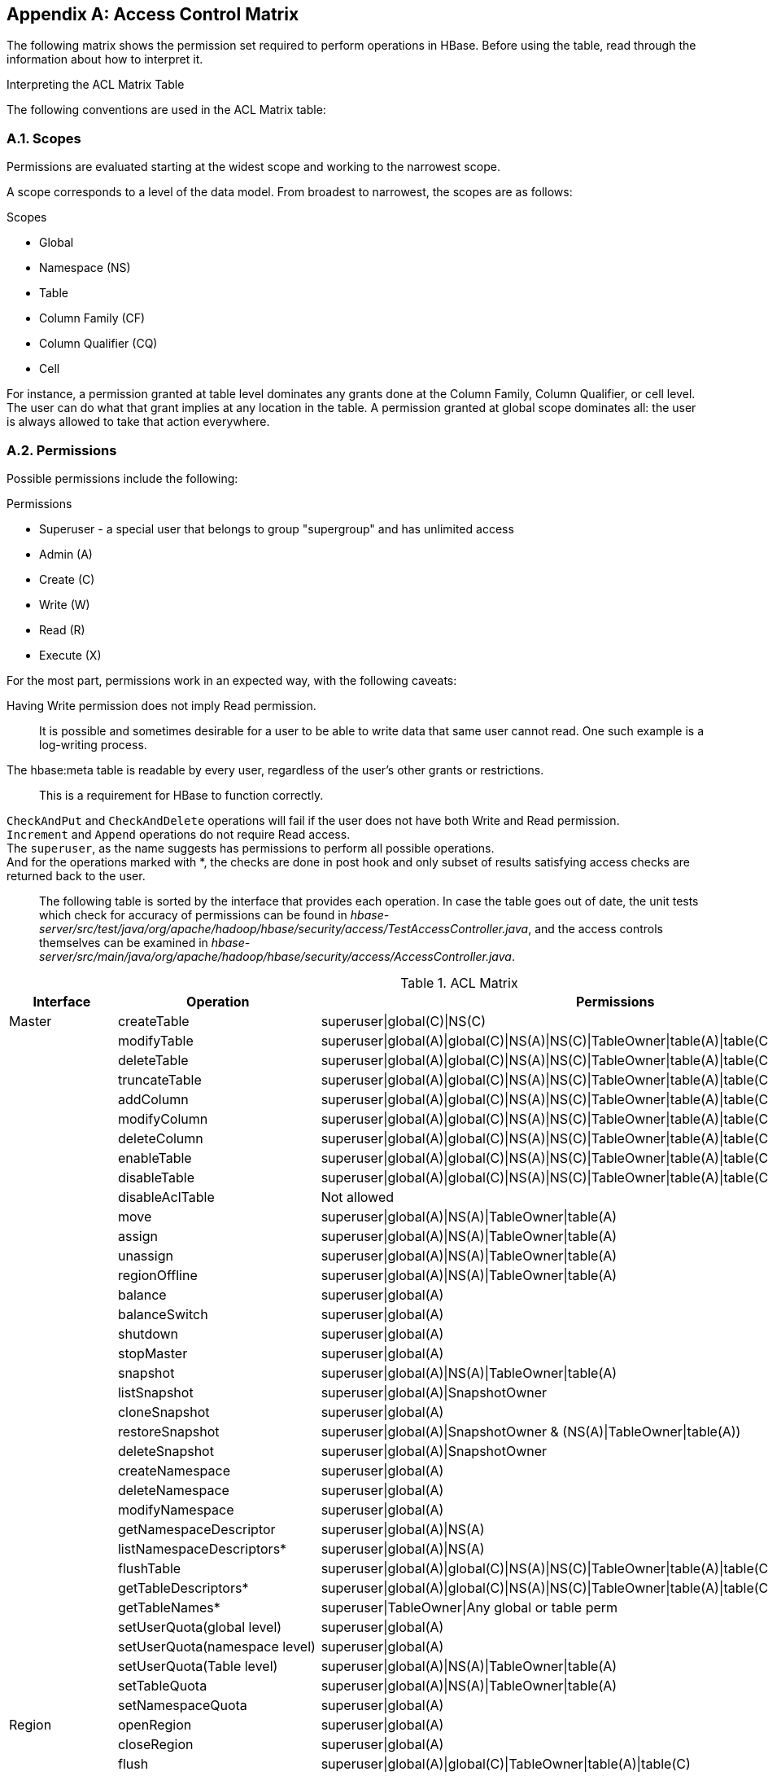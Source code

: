 ////
/**
 *
 * Licensed to the Apache Software Foundation (ASF) under one
 * or more contributor license agreements.  See the NOTICE file
 * distributed with this work for additional information
 * regarding copyright ownership.  The ASF licenses this file
 * to you under the Apache License, Version 2.0 (the
 * "License"); you may not use this file except in compliance
 * with the License.  You may obtain a copy of the License at
 *
 *     http://www.apache.org/licenses/LICENSE-2.0
 *
 * Unless required by applicable law or agreed to in writing, software
 * distributed under the License is distributed on an "AS IS" BASIS,
 * WITHOUT WARRANTIES OR CONDITIONS OF ANY KIND, either express or implied.
 * See the License for the specific language governing permissions and
 * limitations under the License.
 */
////

[appendix]
[[appendix_acl_matrix]]
== Access Control Matrix
:doctype: book
:numbered:
:toc: left
:icons: font
:experimental:
:toc: left
:source-language: java

The following matrix shows the permission set required to perform operations in HBase.
Before using the table, read through the information about how to interpret it.

.Interpreting the ACL Matrix Table
The following conventions are used in the ACL Matrix table:

=== Scopes
Permissions are evaluated starting at the widest scope and working to the narrowest scope.

A scope corresponds to a level of the data model. From broadest to narrowest, the scopes are as follows:

.Scopes
* Global
* Namespace (NS)
* Table
* Column Family (CF)
* Column Qualifier (CQ)
* Cell

For instance, a permission granted at table level dominates any grants done at the Column Family, Column Qualifier, or cell level. The user can do what that grant implies at any location in the table. A permission granted at global scope dominates all: the user is always allowed to take that action everywhere.

=== Permissions
Possible permissions include the following:

.Permissions
* Superuser - a special user that belongs to group "supergroup" and has unlimited access
* Admin (A)
* Create \(C)
* Write (W)
* Read \(R)
* Execute (X)

For the most part, permissions work in an expected way, with the following caveats:

Having Write permission does not imply Read permission.::
  It is possible and sometimes desirable for a user to be able to write data that same user cannot read. One such example is a log-writing process. 
The [systemitem]+hbase:meta+ table is readable by every user, regardless of the user's other grants or restrictions.::
  This is a requirement for HBase to function correctly.
`CheckAndPut` and `CheckAndDelete` operations will fail if the user does not have both Write and Read permission.::
`Increment` and `Append` operations do not require Read access.::
The `superuser`, as the name suggests has permissions to perform all possible operations.::
And for the operations marked with *, the checks are done in post hook and only subset of results satisfying access checks are returned back to the user.::

The following table is sorted by the interface that provides each operation.
In case the table goes out of date, the unit tests which check for accuracy of permissions can be found in _hbase-server/src/test/java/org/apache/hadoop/hbase/security/access/TestAccessController.java_, and the access controls themselves can be examined in _hbase-server/src/main/java/org/apache/hadoop/hbase/security/access/AccessController.java_.

.ACL Matrix
[cols="1,1,1", frame="all", options="header"]
|===
| Interface | Operation | Permissions
| Master | createTable | superuser\|global\(C)\|NS\(C)
|        | modifyTable | superuser\|global(A)\|global\(C)\|NS(A)\|NS\(C)\|TableOwner\|table(A)\|table\(C)
|        | deleteTable | superuser\|global(A)\|global\(C)\|NS(A)\|NS\(C)\|TableOwner\|table(A)\|table\(C)
|        | truncateTable | superuser\|global(A)\|global\(C)\|NS(A)\|NS\(C)\|TableOwner\|table(A)\|table\(C)
|        | addColumn | superuser\|global(A)\|global\(C)\|NS(A)\|NS\(C)\|TableOwner\|table(A)\|table\(C)
|        | modifyColumn | superuser\|global(A)\|global\(C)\|NS(A)\|NS\(C)\|TableOwner\|table(A)\|table\(C)\|column(A)\|column\(C)
|        | deleteColumn | superuser\|global(A)\|global\(C)\|NS(A)\|NS\(C)\|TableOwner\|table(A)\|table\(C)\|column(A)\|column\(C)
|        | enableTable | superuser\|global(A)\|global\(C)\|NS(A)\|NS\(C)\|TableOwner\|table(A)\|table\(C)
|        | disableTable | superuser\|global(A)\|global\(C)\|NS(A)\|NS\(C)\|TableOwner\|table(A)\|table\(C)
|        | disableAclTable | Not allowed
|        | move | superuser\|global(A)\|NS(A)\|TableOwner\|table(A)
|        | assign | superuser\|global(A)\|NS(A)\|TableOwner\|table(A)
|        | unassign | superuser\|global(A)\|NS(A)\|TableOwner\|table(A)
|        | regionOffline | superuser\|global(A)\|NS(A)\|TableOwner\|table(A)
|        | balance | superuser\|global(A)
|        | balanceSwitch | superuser\|global(A)
|        | shutdown | superuser\|global(A)
|        | stopMaster | superuser\|global(A)
|        | snapshot | superuser\|global(A)\|NS(A)\|TableOwner\|table(A)
|        | listSnapshot | superuser\|global(A)\|SnapshotOwner
|        | cloneSnapshot | superuser\|global(A)
|        | restoreSnapshot | superuser\|global(A)\|SnapshotOwner & (NS(A)\|TableOwner\|table(A))
|        | deleteSnapshot | superuser\|global(A)\|SnapshotOwner
|        | createNamespace | superuser\|global(A)
|        | deleteNamespace | superuser\|global(A)
|        | modifyNamespace | superuser\|global(A)
|        | getNamespaceDescriptor | superuser\|global(A)\|NS(A)
|        | listNamespaceDescriptors* | superuser\|global(A)\|NS(A)
|        | flushTable | superuser\|global(A)\|global\(C)\|NS(A)\|NS\(C)\|TableOwner\|table(A)\|table\(C)
|        | getTableDescriptors* | superuser\|global(A)\|global\(C)\|NS(A)\|NS\(C)\|TableOwner\|table(A)\|table\(C)
|        | getTableNames* | superuser\|TableOwner\|Any global or table perm
|        | setUserQuota(global level) | superuser\|global(A)
|        | setUserQuota(namespace level) | superuser\|global(A)
|        | setUserQuota(Table level) | superuser\|global(A)\|NS(A)\|TableOwner\|table(A)
|        | setTableQuota | superuser\|global(A)\|NS(A)\|TableOwner\|table(A)
|        | setNamespaceQuota | superuser\|global(A)
| Region | openRegion | superuser\|global(A)
|        | closeRegion | superuser\|global(A)
|        | flush | superuser\|global(A)\|global\(C)\|TableOwner\|table(A)\|table\(C)
|        | split | superuser\|global(A)\|TableOwner\|TableOwner\|table(A)
|        | compact | superuser\|global(A)\|global\(C)\|TableOwner\|table(A)\|table\(C)
|        | getClosestRowBefore | superuser\|global\(R)\|NS\(R)\|TableOwner\|table\(R)\|CF\(R)\|CQ\(R)
|        | getOp | superuser\|global\(R)\|NS\(R)\|TableOwner\|table\(R)\|CF\(R)\|CQ\(R)
|        | exists | superuser\|global\(R)\|NS\(R)\|TableOwner\|table\(R)\|CF\(R)\|CQ\(R)
|        | put | superuser\|global(W)\|NS(W)\|table(W)\|TableOwner\|CF(W)\|CQ(W)
|        | delete | superuser\|global(W)\|NS(W)\|table(W)\|TableOwner\|CF(W)\|CQ(W)
|        | batchMutate | superuser\|global(W)\|NS(W)\|TableOwner\|table(W)\|CF(W)\|CQ(W)
|        | checkAndPut | superuser\|global(RW)\|NS(RW)\|TableOwner\|table(RW)\|CF(RW)\|CQ(RW)
|        | checkAndPutAfterRowLock | superuser\|global\(R)\|NS\(R)\|TableOwner\|Table\(R)\|CF\(R)\|CQ\(R)
|        | checkAndDelete   | superuser\|global(RW)\|NS(RW)\|TableOwner\|table(RW)\|CF(RW)\|CQ(RW)
|        | checkAndDeleteAfterRowLock | superuser\|global\(R)\|NS\(R)\|TableOwner\|table\(R)\|CF\(R)\|CQ\(R)
|        | incrementColumnValue | superuser\|global(W)\|NS(W)\|TableOwner\|table(W)\|CF(W)\|CQ(W)
|        | append | superuser\|global(W)\|NS(W)\|TableOwner\|table(W)\|CF(W)\|CQ(W)
|        | appendAfterRowLock | superuser\|global(W)\|NS(W)\|TableOwner\|table(W)\|CF(W)\|CQ(W)
|        | increment | superuser\|global(W)\|NS(W)\|TableOwner\|table(W)\|CF(W)\|CQ(W)
|        | incrementAfterRowLock | superuser\|global(W)\|NS(W)\|TableOwner\|table(W)\|CF(W)\|CQ(W)
|        | scannerOpen | superuser\|global\(R)\|NS\(R)\|TableOwner\|table\(R)\|CF\(R)\|CQ\(R)
|        | scannerNext | superuser\|global\(R)\|NS\(R)\|TableOwner\|table\(R)\|CF\(R)\|CQ\(R)
|        | scannerClose | superuser\|global\(R)\|NS\(R)\|TableOwner\|table\(R)\|CF\(R)\|CQ\(R)
|        | bulkLoadHFile | superuser\|global\(C)\|TableOwner\|table\(C)\|CF\(C)
|        | prepareBulkLoad | superuser\|global\(C)\|TableOwner\|table\(C)\|CF\(C)
|        | cleanupBulkLoad | superuser\|global\(C)\|TableOwner\|table\(C)\|CF\(C)
| Endpoint | invoke | superuser\|global(X)\|NS(X)\|TableOwner\|table(X)
| AccessController | grant(global level) | global(A)
|                  | grant(namespace level) | global(A)\|NS(A)
|                  | grant(table level) | global(A)\|NS(A)\|TableOwner\|table(A)\|CF(A)\|CQ(A)
|                  | revoke(global level) | global(A)
|                  | revoke(namespace level) | global(A)\|NS(A)
|                  | revoke(table level) | global(A)\|NS(A)\|TableOwner\|table(A)\|CF(A)\|CQ(A)
|                  | getUserPermissions(global level) | global(A)
|                  | getUserPermissions(namespace level) | global(A)\|NS(A)
|                  | getUserPermissions(table level) | global(A)\|NS(A)\|TableOwner\|table(A)\|CF(A)\|CQ(A)
| RegionServer | stopRegionServer | superuser\|global(A)
|              | mergeRegions | superuser\|global(A)
|              | rollWALWriterRequest | superuser\|global(A)
|              | replicateLogEntries | superuser\|global(W)
|===

:numbered:
